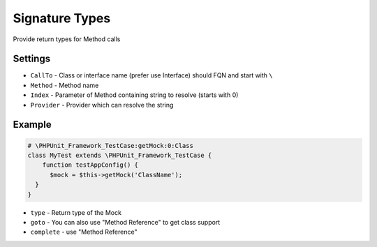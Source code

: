 .. index::
   single: Signature Types

Signature Types
========================
Provide return types for Method calls

Settings
-------------------------

.. image:: signature_type_setting.png

* ``CallTo`` - Class or interface name (prefer use Interface) should FQN and start with ``\``
* ``Method`` - Method name
* ``Index`` - Parameter of Method containing string to resolve (starts with 0)   
* ``Provider`` - Provider which can resolve the string  

Example
-------------------------

.. code-block:: php   

    # \PHPUnit_Framework_TestCase:getMock:0:Class
    class MyTest extends \PHPUnit_Framework_TestCase {
    	function testAppConfig() {
    	  $mock = $this->getMock('ClassName');
      }
    }

* ``type`` - Return type of the Mock        
* ``goto`` - You can also use "Method Reference" to get class support
* ``complete`` - use "Method Reference"
